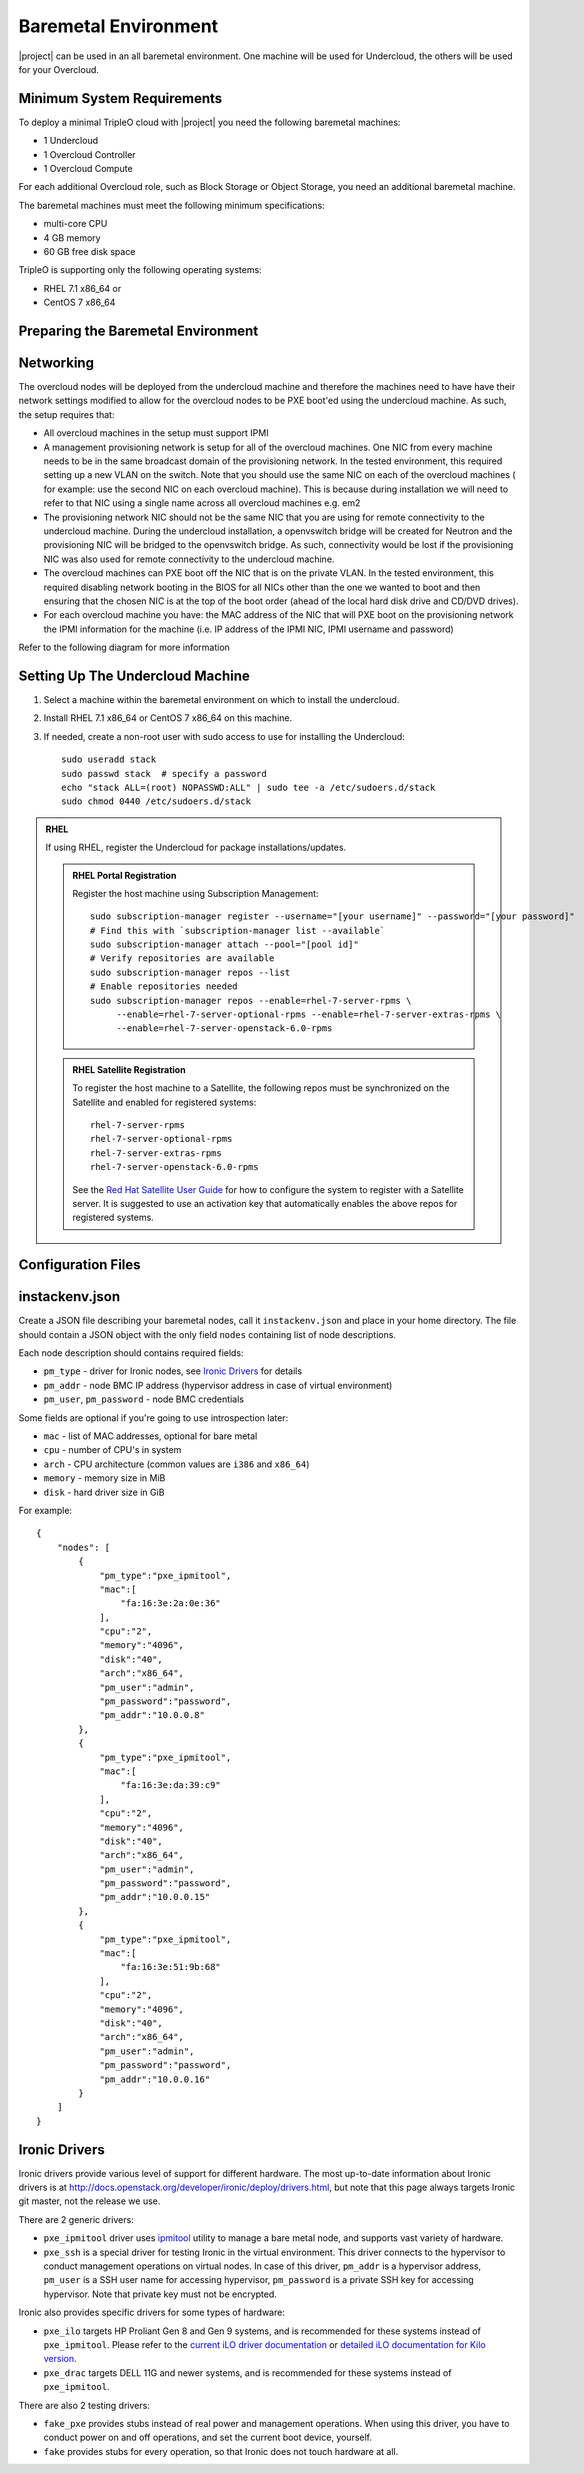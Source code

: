 Baremetal Environment
-----------------------------------

|project| can be used in an all baremetal environment. One machine will be
used for Undercloud, the others will be used for your Overcloud.


Minimum System Requirements
^^^^^^^^^^^^^^^^^^^^^^^^^^^^^^^^^
To deploy a minimal TripleO cloud with |project| you need the following baremetal
machines:

* 1 Undercloud
* 1 Overcloud Controller
* 1 Overcloud Compute

For each additional Overcloud role, such as Block Storage or Object Storage,
you need an additional baremetal machine.

..
    <REMOVE WHEN HA IS AVAILABLE>

    For minimal **HA (high availability)** deployment you need at least 3 Overcloud
    Controller machines and 2 Overcloud Compute machines.

The baremetal machines must meet the following minimum specifications:

* multi-core CPU
* 4 GB memory
* 60 GB free disk space

TripleO is supporting only the following operating systems:

* RHEL 7.1 x86_64 or
* CentOS 7 x86_64


Preparing the Baremetal Environment
^^^^^^^^^^^^^^^^^^^^^^^^^^^^^^^^^

Networking
^^^^^^^^^^

The overcloud nodes will be deployed from the undercloud machine and therefore the machines need to have have their network settings modified to allow for the overcloud nodes to be PXE boot'ed using the undercloud machine. As such, the setup requires that:

* All overcloud machines in the setup must support IPMI
* A management provisioning network is setup for all of the overcloud machines.
  One NIC from every machine needs to be in the same broadcast domain of the
  provisioning network. In the tested environment, this required setting up a new
  VLAN on the switch. Note that you should use the same NIC on each of the
  overcloud machines ( for example: use the second NIC on each overcloud
  machine). This is because during installation we will need to refer to that NIC
  using a single name across all overcloud machines e.g. em2
* The provisioning network NIC should not be the same NIC that you are using
  for remote connectivity to the undercloud machine. During the undercloud
  installation, a openvswitch bridge will be created for Neutron and the
  provisioning NIC will be bridged to the openvswitch bridge. As such,
  connectivity would be lost if the provisioning NIC was also used for remote
  connectivity to the undercloud machine.
* The overcloud machines can PXE boot off the NIC that is on the private VLAN.
  In the tested environment, this required disabling network booting in the BIOS
  for all NICs other than the one we wanted to boot and then ensuring that the
  chosen NIC is at the top of the boot order (ahead of the local hard disk drive
  and CD/DVD drives).
* For each overcloud machine you have: the MAC address of the NIC that will PXE
  boot on the provisioning network the IPMI information for the machine (i.e. IP
  address of the IPMI NIC, IPMI username and password)

Refer to the following diagram for more information

.. image:: ../_images/TripleO_Network_Diagram_.jpg

Setting Up The Undercloud Machine
^^^^^^^^^^^^^^^^^^^^^^^^^^^^^^^^^

#. Select a machine within the baremetal environment on which to install the
   undercloud.
#. Install RHEL 7.1 x86_64 or CentOS 7 x86_64 on this machine.
#. If needed, create a non-root user with sudo access to use for installing the
   Undercloud::

        sudo useradd stack
        sudo passwd stack  # specify a password
        echo "stack ALL=(root) NOPASSWD:ALL" | sudo tee -a /etc/sudoers.d/stack
        sudo chmod 0440 /etc/sudoers.d/stack

.. admonition:: RHEL
 :class: rhel

 If using RHEL, register the Undercloud for package installations/updates.

 .. admonition:: RHEL Portal Registration
    :class: portal

    Register the host machine using Subscription Management::

        sudo subscription-manager register --username="[your username]" --password="[your password]"
        # Find this with `subscription-manager list --available`
        sudo subscription-manager attach --pool="[pool id]"
        # Verify repositories are available
        sudo subscription-manager repos --list
        # Enable repositories needed
        sudo subscription-manager repos --enable=rhel-7-server-rpms \
             --enable=rhel-7-server-optional-rpms --enable=rhel-7-server-extras-rpms \
             --enable=rhel-7-server-openstack-6.0-rpms

 .. admonition:: RHEL Satellite Registration
    :class: satellite

    To register the host machine to a Satellite, the following repos must
    be synchronized on the Satellite and enabled for registered systems::

        rhel-7-server-rpms
        rhel-7-server-optional-rpms
        rhel-7-server-extras-rpms
        rhel-7-server-openstack-6.0-rpms

    See the `Red Hat Satellite User Guide`_ for how to configure the system to
    register with a Satellite server. It is suggested to use an activation
    key that automatically enables the above repos for registered systems.

.. _Red Hat Satellite User Guide: https://access.redhat.com/documentation/en-US/Red_Hat_Satellite/

Configuration Files
^^^^^^^^^^^^^^^^^^^^^^^^^^^^^^^^^

instackenv.json
^^^^^^^^^^^^^^^

Create a JSON file describing your baremetal nodes, call it
``instackenv.json`` and place in your home directory. The file should contain
a JSON object with the only field ``nodes`` containing list of node
descriptions.

Each node description should contains required fields:

* ``pm_type`` - driver for Ironic nodes, see `Ironic Drivers`_ for details

* ``pm_addr`` - node BMC IP address (hypervisor address in case of virtual
  environment)

* ``pm_user``, ``pm_password`` - node BMC credentials

Some fields are optional if you're going to use introspection later:

* ``mac`` - list of MAC addresses, optional for bare metal

* ``cpu`` - number of CPU's in system

* ``arch`` - CPU architecture (common values are ``i386`` and ``x86_64``)

* ``memory`` - memory size in MiB

* ``disk`` - hard driver size in GiB

For example::

    {
        "nodes": [
            {
                "pm_type":"pxe_ipmitool",
                "mac":[
                    "fa:16:3e:2a:0e:36"
                ],
                "cpu":"2",
                "memory":"4096",
                "disk":"40",
                "arch":"x86_64",
                "pm_user":"admin",
                "pm_password":"password",
                "pm_addr":"10.0.0.8"
            },
            {
                "pm_type":"pxe_ipmitool",
                "mac":[
                    "fa:16:3e:da:39:c9"
                ],
                "cpu":"2",
                "memory":"4096",
                "disk":"40",
                "arch":"x86_64",
                "pm_user":"admin",
                "pm_password":"password",
                "pm_addr":"10.0.0.15"
            },
            {
                "pm_type":"pxe_ipmitool",
                "mac":[
                    "fa:16:3e:51:9b:68"
                ],
                "cpu":"2",
                "memory":"4096",
                "disk":"40",
                "arch":"x86_64",
                "pm_user":"admin",
                "pm_password":"password",
                "pm_addr":"10.0.0.16"
            }
        ]
    }

Ironic Drivers
^^^^^^^^^^^^^^^^^^^^^^^^^^^^^^^^^

Ironic drivers provide various level of support for different hardware.
The most up-to-date information about Ironic drivers is at
http://docs.openstack.org/developer/ironic/deploy/drivers.html, but note that
this page always targets Ironic git master, not the release we use.

There are 2 generic drivers:

* ``pxe_ipmitool`` driver uses `ipmitool`_ utility to manage a bare metal
  node, and supports vast variety of hardware.

* ``pxe_ssh`` is a special driver for testing Ironic in the virtual
  environment. This driver connects to the hypervisor to conduct management
  operations on virtual nodes. In case of this driver, ``pm_addr`` is a
  hypervisor address, ``pm_user`` is a SSH user name for accessing hypervisor,
  ``pm_password`` is a private SSH key for accessing hypervisor. Note that
  private key must not be encrypted.

Ironic also provides specific drivers for some types of hardware:

* ``pxe_ilo`` targets HP Proliant Gen 8 and Gen 9 systems, and is recommended
  for these systems instead of ``pxe_ipmitool``. Please refer to the `current
  iLO driver documentation`_ or `detailed iLO documentation for Kilo version`_.

* ``pxe_drac`` targets DELL 11G and newer systems, and is recommended for these
  systems instead of ``pxe_ipmitool``.

There are also 2 testing drivers:

* ``fake_pxe`` provides stubs instead of real power and management operations.
  When using this driver, you have to conduct power on and off operations,
  and set the current boot device, yourself.

* ``fake`` provides stubs for every operation, so that Ironic does not touch
  hardware at all.

.. _ipmitool: http://sourceforge.net/projects/ipmitool/
.. _current iLO driver documentation: http://docs.openstack.org/developer/ironic/drivers/ilo.html
.. _detailed iLO documentation for Kilo version: https://wiki.openstack.org/wiki/Ironic/Drivers/iLODrivers/Kilo
